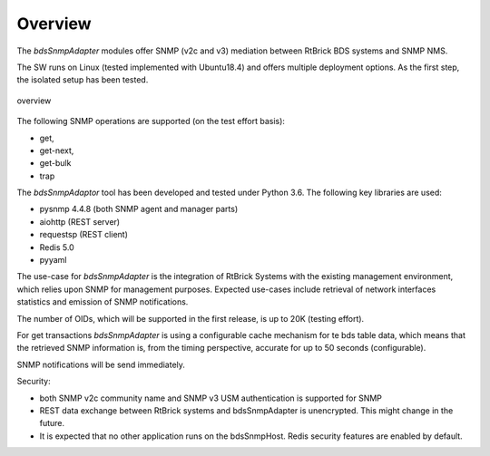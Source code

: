 .. _OVERVIEW:

Overview
********

The `bdsSnmpAdapter` modules offer SNMP (v2c and v3) mediation between
RtBrick BDS systems and SNMP NMS.

The SW runs on Linux (tested implemented with Ubuntu18.4) and offers multiple
deployment options. As the first step, the isolated setup has been tested.

.. figure::  images/boxOverview.pdf
   :align:   center

   overview

The following SNMP operations are supported (on the test effort basis):

- get,
- get-next,
- get-bulk
- trap

The `bdsSnmpAdaptor` tool has been developed and tested under Python 3.6.
The following key libraries are used:

- pysnmp 4.4.8 (both SNMP agent and manager parts)
- aiohttp (REST server)
- requestsp (REST client)
- Redis 5.0
- pyyaml

The use-case for `bdsSnmpAdapter` is the integration of RtBrick Systems with
the existing management environment, which relies upon SNMP for management
purposes. Expected use-cases include retrieval of network interfaces statistics
and emission of SNMP notifications.

The number of OIDs, which will be supported in the first release, is up to 20K
(testing effort).

For get transactions `bdsSnmpAdapter` is using a configurable cache mechanism for
te bds table data, which means that the retrieved SNMP information is, from
the timing perspective, accurate for up to 50 seconds (configurable).

SNMP notifications will be send immediately.

Security:

- both SNMP v2c community name and SNMP v3 USM authentication is supported for SNMP
- REST data exchange between RtBrick systems and bdsSnmpAdapter is unencrypted.
  This might change in the future.
- It is expected that no other application runs on the bdsSnmpHost. Redis
  security features are enabled by default.
